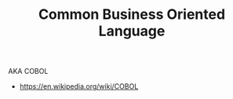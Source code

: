 #+TITLE: Common Business Oriented Language
#+ID: 82eae0d0-bec2-4c70-b003-f43c1ca1c781
AKA COBOL
- https://en.wikipedia.org/wiki/COBOL
